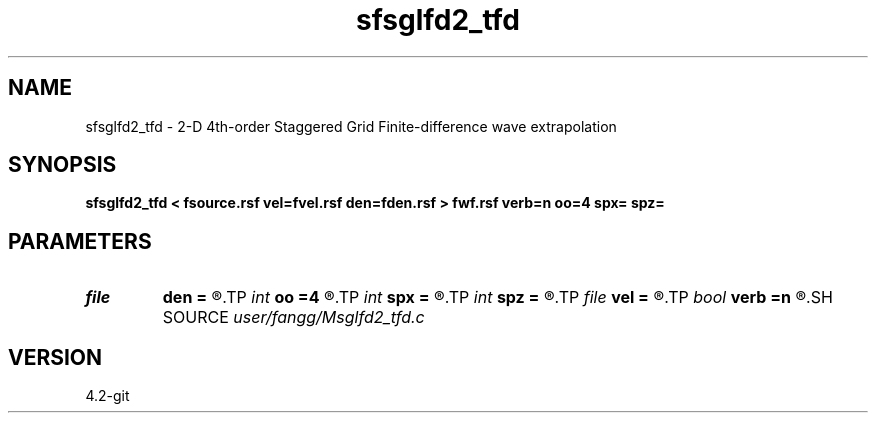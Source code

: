 .TH sfsglfd2_tfd 1  "APRIL 2023" Madagascar "Madagascar Manuals"
.SH NAME
sfsglfd2_tfd \- 2-D 4th-order Staggered Grid Finite-difference wave extrapolation 
.SH SYNOPSIS
.B sfsglfd2_tfd < fsource.rsf vel=fvel.rsf den=fden.rsf > fwf.rsf verb=n oo=4 spx= spz=
.SH PARAMETERS
.PD 0
.TP
.I file   
.B den
.B =
.R  	auxiliary input file name
.TP
.I int    
.B oo
.B =4
.R  
.TP
.I int    
.B spx
.B =
.R  	source point in x
.TP
.I int    
.B spz
.B =
.R  	source point in z
.TP
.I file   
.B vel
.B =
.R  	auxiliary input file name
.TP
.I bool   
.B verb
.B =n
.R  [y/n]	verbosity
.SH SOURCE
.I user/fangg/Msglfd2_tfd.c
.SH VERSION
4.2-git
